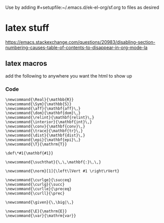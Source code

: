 
Use by adding #+setupfile:~/.emacs.d/ek-el-org/sf.org
to files as desired


* latex stuff
#+LaTeX_HEADER: \newcommand{\Real}{\mathbb{R}}
#+LaTeX_HEADER: \newcommand{\Complex}{\mathbb{C}}
#+LaTeX_HEADER: \newcommand{\Complox}{\mathbb{D}}

#+LaTeX_HEADER: \newcommand{\I}{\text{Im}\,}
#+LaTeX_HEADER: \newcommand{\R}{\text{Re}\,}
#+LaTeX_HEADER: \newcommand{\Arg}{\text{Arg}\,}
#+LaTeX_HEADER: \newcommand{\arg}{\text{arg}\,}
#+LaTeX_HEADER: \newcommand{\Log}{\text{Log}\,}
#+LaTeX_HEADER: \newcommand{\Arg}{\text{Arg}\,}
#+LaTeX_HEADER: \newcommand{\arg}{\text{arg}\,}
#+LaTeX_HEADER: \newcommand{\Res}{\text{Res}\,}

#+LaTeX_HEADER: \newcommand{\given}{\,\big|\,}
#+LaTeX_HEADER: \newcommand*\conj[1]{\overline{#1}}
#+Latex_HEADER: \newcommand{\suchthat}{\,\,\mathbf{:}\,\,}
#+Latex_HEADER: \newcommand{\for}{\,\, \text{for} \,\,}

#+LATEX_HEADER:% \usepackage{euler}
#+OPTIONS: \n:t
#+OPTIONS: toc:nil

https://emacs.stackexchange.com/questions/20983/disabling-section-numbering-causes-table-of-contents-to-disappear-in-org-mode-la
#+LATEX_HEADER: \setcounter{secnumdepth}{0}

#+LATEX_HEADER: \newcommand{\definedas}{\triangleq}
#+Latex_HEADER: \newcommand{\gradient}{\nabla}
#+LATEX_HEADER: \newcommand{\Sym}{\mathbb{S}}

#+LATEX_HEADER: \newcommand{\gf}{\mathbf{GF}}
#+LATEX_HEADER: \newcommand{\lcm}{\mathbf{lcm}}

#+LATEX_HEADER: \newcommand{\argmin}{\text{argmin}}
#+LATEX_HEADER: \newcommand{\argmax}{\text{argmax}}
** latex macros
add the following to anywhere you want the html to show up
*** COMMENT usage 
#+BEGIN_EXAMPLE
 ** COMMENT latex / mathjax for export
#+RESULTS: lat-mac
#+END_EXAMPLE

*** Code
#+NAME: lat-mac
#+BEGIN_SRC latex-macros :exports code
\newcommand{\Real}{\mathbb{R}}
\newcommand{\Sym}{\mathbb{S}}
\newcommand{\aff}{\mathbf{aff}\,}
\newcommand{\dom}{\mathbf{dom}\,}
\newcommand{\relint}{\mathbf{relint}\,}
\newcommand{\interior}{\mathbf{int}\,}
\newcommand{\conv}{\mathbf{conv}\,}
\newcommand{\trace}{\mathbf{tr}\,}
\newcommand{\dist}{\mathbf{dist}\,}
\newcommand{\epi}{\mathbf{epi}\,}
\newcommand{\T}{\mathrm{T}}

\def\*#1{\mathbf{#1}}

\newcommand{\suchthat}{\,\,\mathbf{:}\,\,}

\newcommand{\norm}[1]{\left\lVert #1 \right\rVert}

\newcommand{\curlge}{\succeq}
\newcommand{\curlg}{\succ}
\newcommand{\curlle}{\preceq}
\newcommand{\curll}{\prec}

\newcommand{\given}{\,\big|\,}

\newcommand{\E}{\mathrm{E}}
\newcommand{\var}{\mathrm{var}}
#+END_SRC

#+RESULTS: lat-mac
#+LATEX_HEADER: \newcommand{\Real}{\mathbb{R}}
#+LATEX_HEADER: \newcommand{\Sym}{\mathbb{S}}
#+LATEX_HEADER: \newcommand{\aff}{\mathbf{aff}\,}
#+LATEX_HEADER: \newcommand{\dom}{\mathbf{dom}\,}
#+LATEX_HEADER: \newcommand{\relint}{\mathbf{relint}\,}
#+LATEX_HEADER: \newcommand{\interior}{\mathbf{int}\,}
#+LATEX_HEADER: \newcommand{\conv}{\mathbf{conv}\,}
#+LATEX_HEADER: \newcommand{\trace}{\mathbf{tr}\,}
#+LATEX_HEADER: \newcommand{\dist}{\mathbf{dist}\,}
#+LATEX_HEADER: \newcommand{\epi}{\mathbf{epi}\,}
#+LATEX_HEADER: \newcommand{\T}{\mathrm{T}}
#+LATEX_HEADER: 
#+LATEX_HEADER: \def\*#1{\mathbf{#1}}
#+LATEX_HEADER: 
#+LATEX_HEADER: \newcommand{\suchthat}{\,\,\mathbf{:}\,\,}
#+LATEX_HEADER: 
#+LATEX_HEADER: \newcommand{\norm}[1]{\left\lVert #1 \right\rVert}
#+LATEX_HEADER: \newcommand{\innerprod}[1]{\left\lt #1 \right\gt}
#+LATEX_HEADER: 
#+LATEX_HEADER: \newcommand{\curlge}{\succeq}
#+LATEX_HEADER: \newcommand{\curlg}{\succ}
#+LATEX_HEADER: \newcommand{\curlle}{\preceq}
#+LATEX_HEADER: \newcommand{\curll}{\prec}
#+LATEX_HEADER: 
#+LATEX_HEADER: \newcommand{\given}{\,\big|\,}
#+LATEX_HEADER: 
#+LATEX_HEADER: \newcommand{\E}{\mathrm{E}}
#+LATEX_HEADER: \newcommand{\var}{\mathrm{var}}
#+HTML_HEAD_EXTRA: <div style="display: none"> \(
#+HTML_HEAD_EXTRA: \newcommand{\Real}{\mathbb{R}}
#+HTML_HEAD_EXTRA: \newcommand{\Sym}{\mathbb{S}}
#+HTML_HEAD_EXTRA: \newcommand{\aff}{\mathbf{aff}\,}
#+HTML_HEAD_EXTRA: \newcommand{\dom}{\mathbf{dom}\,}
#+HTML_HEAD_EXTRA: \newcommand{\relint}{\mathbf{relint}\,}
#+HTML_HEAD_EXTRA: \newcommand{\interior}{\mathbf{int}\,}
#+HTML_HEAD_EXTRA: \newcommand{\conv}{\mathbf{conv}\,}
#+HTML_HEAD_EXTRA: \newcommand{\trace}{\mathbf{tr}\,}
#+HTML_HEAD_EXTRA: \newcommand{\dist}{\mathbf{dist}\,}
#+HTML_HEAD_EXTRA: \newcommand{\epi}{\mathbf{epi}\,}
#+HTML_HEAD_EXTRA: \newcommand{\T}{\mathrm{T}}
#+HTML_HEAD_EXTRA: 
#+HTML_HEAD_EXTRA: \def\*#1{\mathbf{#1}}
#+HTML_HEAD_EXTRA: 
#+HTML_HEAD_EXTRA: \newcommand{\suchthat}{\,\,\mathbf{:}\,\,}
#+HTML_HEAD_EXTRA: 
#+HTML_HEAD_EXTRA: \newcommand{\norm}[1]{\left\lVert #1 \right\rVert}

#+HTML_HEAD_EXTRA: 
#+HTML_HEAD_EXTRA: \newcommand{\curlge}{\succeq}
#+HTML_HEAD_EXTRA: \newcommand{\curlg}{\succ}
#+HTML_HEAD_EXTRA: \newcommand{\curlle}{\preceq}
#+HTML_HEAD_EXTRA: \newcommand{\curll}{\prec}
#+HTML_HEAD_EXTRA: 
#+HTML_HEAD_EXTRA: \newcommand{\given}{\,\big|\,}
#+HTML_HEAD_EXTRA: 
#+HTML_HEAD_EXTRA: \newcommand{\E}{\mathrm{E}}
#+HTML_HEAD_EXTRA: \newcommand{\var}{\mathrm{var}}
#+HTML_HEAD_EXTRA: \)</div>
#+LATEX_HEADER: \newcommand{\Real}{\mathbb{R}}
#+LATEX_HEADER: \newcommand{\Sym}{\mathbb{S}}
#+LATEX_HEADER: \newcommand{\aff}{\mathbf{aff}\,}
#+LATEX_HEADER: \newcommand{\dom}{\mathbf{dom}\,}
#+LATEX_HEADER: \newcommand{\relint}{\mathbf{relint}\,}
#+LATEX_HEADER: \newcommand{\interior}{\mathbf{int}\,}
#+LATEX_HEADER: \newcommand{\conv}{\mathbf{conv}\,}
#+LATEX_HEADER: \newcommand{\trace}{\mathbf{tr}\,}
#+LATEX_HEADER: \newcommand{\dist}{\mathbf{dist}\,}
#+LATEX_HEADER: \newcommand{\epi}{\mathbf{epi}\,}
#+LATEX_HEADER: \newcommand{\T}{\mathrm{T}}
#+LATEX_HEADER: 
#+LATEX_HEADER: \def\*#1{\mathbf{#1}}
#+LATEX_HEADER: 
#+LATEX_HEADER: \newcommand{\suchthat}{\,\,\mathbf{:}\,\,}
#+LATEX_HEADER: 
#+LATEX_HEADER: \newcommand{\norm}[1]{\left\lVert #1 \right\rVert}
#+LATEX_HEADER: \newcommand{\innerprod}[1]{\left< #1 \right>}
#+LATEX_HEADER: 
#+LATEX_HEADER: \newcommand{\curlge}{\succeq}
#+LATEX_HEADER: \newcommand{\curlg}{\succ}
#+LATEX_HEADER: \newcommand{\curlle}{\preceq}
#+LATEX_HEADER: \newcommand{\curll}{\prec}
#+LATEX_HEADER: 
#+LATEX_HEADER: \newcommand{\given}{\,\big|\,}
#+LATEX_HEADER: 
#+LATEX_HEADER: \newcommand{\E}{\mathrm{E}}
#+LATEX_HEADER: \newcommand{\var}{\mathrm{var}}
#+HTML_HEAD_EXTRA: <div style="display: none"> \(
#+HTML_HEAD_EXTRA: \newcommand{\Real}{\mathbb{R}}
#+HTML_HEAD_EXTRA: \newcommand{\Sym}{\mathbb{S}}
#+HTML_HEAD_EXTRA: \newcommand{\aff}{\mathbf{aff}\,}
#+HTML_HEAD_EXTRA: \newcommand{\dom}{\mathbf{dom}\,}
#+HTML_HEAD_EXTRA: \newcommand{\relint}{\mathbf{relint}\,}
#+HTML_HEAD_EXTRA: \newcommand{\interior}{\mathbf{int}\,}
#+HTML_HEAD_EXTRA: \newcommand{\conv}{\mathbf{conv}\,}
#+HTML_HEAD_EXTRA: \newcommand{\trace}{\mathbf{tr}\,}
#+HTML_HEAD_EXTRA: \newcommand{\dist}{\mathbf{dist}\,}
#+HTML_HEAD_EXTRA: \newcommand{\epi}{\mathbf{epi}\,}
#+HTML_HEAD_EXTRA: \newcommand{\T}{\mathrm{T}}
#+HTML_HEAD_EXTRA: 
#+HTML_HEAD_EXTRA: \def\*#1{\mathbf{#1}}
#+HTML_HEAD_EXTRA: 
#+HTML_HEAD_EXTRA: \newcommand{\suchthat}{\,\,\mathbf{:}\,\,}
#+HTML_HEAD_EXTRA: 
#+HTML_HEAD_EXTRA: \newcommand{\norm}[1]{\left\lVert #1 \right\rVert}
#+HTML_HEAD_EXTRA: \newcommand{\innerprod}[1]{\left< #1 \right>}
#+HTML_HEAD_EXTRA: 
#+HTML_HEAD_EXTRA: \newcommand{\curlge}{\succeq}
#+HTML_HEAD_EXTRA: \newcommand{\curlg}{\succ}
#+HTML_HEAD_EXTRA: \newcommand{\curlle}{\preceq}
#+HTML_HEAD_EXTRA: \newcommand{\curll}{\prec}
#+HTML_HEAD_EXTRA: 
#+HTML_HEAD_EXTRA: \newcommand{\given}{\,\big|\,}
#+HTML_HEAD_EXTRA: 
#+HTML_HEAD_EXTRA: \newcommand{\E}{\mathrm{E}}
#+HTML_HEAD_EXTRA: \newcommand{\var}{\mathrm{var}}
#+HTML_HEAD_EXTRA: \)</div>
#+LATEX_HEADER: \newcommand{\Real}{\mathbb{R}}
#+LATEX_HEADER: \newcommand{\Sym}{\mathbb{S}}
#+LATEX_HEADER: \newcommand{\aff}{\mathbf{aff}\,}
#+LATEX_HEADER: \newcommand{\dom}{\mathbf{dom}\,}
#+LATEX_HEADER: \newcommand{\relint}{\mathbf{relint}\,}
#+LATEX_HEADER: \newcommand{\interior}{\mathbf{int}\,}
#+LATEX_HEADER: \newcommand{\conv}{\mathbf{conv}\,}
#+LATEX_HEADER: \newcommand{\trace}{\mathbf{tr}\,}
#+LATEX_HEADER: \newcommand{\dist}{\mathbf{dist}\,}
#+LATEX_HEADER: \newcommand{\epi}{\mathbf{epi}\,}
#+LATEX_HEADER: \newcommand{\T}{\mathrm{T}}
#+LATEX_HEADER: 
#+LATEX_HEADER: \def\*#1{\mathbf{#1}}
#+LATEX_HEADER: 
#+LATEX_HEADER: \newcommand{\suchthat}{\,\,\mathbf{:}\,\,}
#+LATEX_HEADER: 
#+LATEX_HEADER: \newcommand{\norm}[1]{\left\lVert #1 \right\rVert}
#+LATEX_HEADER: 
#+LATEX_HEADER: \newcommand{\curlge}{\succeq}
#+LATEX_HEADER: \newcommand{\curlg}{\succ}
#+LATEX_HEADER: \newcommand{\curlle}{\preceq}
#+LATEX_HEADER: \newcommand{\curll}{\prec}
#+LATEX_HEADER: 
#+LATEX_HEADER: \newcommand{\given}{\,\big|\,}
#+LATEX_HEADER: 
#+LATEX_HEADER: \newcommand{\E}{\mathrm{E}}
#+LATEX_HEADER: \newcommand{\var}{\mathrm{var}}
#+HTML_HEAD_EXTRA: <div style="display: none"> \(
#+HTML_HEAD_EXTRA: \newcommand{\Real}{\mathbb{R}}
#+HTML_HEAD_EXTRA: \newcommand{\Sym}{\mathbb{S}}
#+HTML_HEAD_EXTRA: \newcommand{\aff}{\mathbf{aff}\,}
#+HTML_HEAD_EXTRA: \newcommand{\dom}{\mathbf{dom}\,}
#+HTML_HEAD_EXTRA: \newcommand{\relint}{\mathbf{relint}\,}
#+HTML_HEAD_EXTRA: \newcommand{\interior}{\mathbf{int}\,}
#+HTML_HEAD_EXTRA: \newcommand{\conv}{\mathbf{conv}\,}
#+HTML_HEAD_EXTRA: \newcommand{\trace}{\mathbf{tr}\,}
#+HTML_HEAD_EXTRA: \newcommand{\dist}{\mathbf{dist}\,}
#+HTML_HEAD_EXTRA: \newcommand{\epi}{\mathbf{epi}\,}
#+HTML_HEAD_EXTRA: \newcommand{\T}{\mathrm{T}}
#+HTML_HEAD_EXTRA: 
#+HTML_HEAD_EXTRA: \def\*#1{\mathbf{#1}}
#+HTML_HEAD_EXTRA: 
#+HTML_HEAD_EXTRA: \newcommand{\suchthat}{\,\,\mathbf{:}\,\,}
#+HTML_HEAD_EXTRA: 
#+HTML_HEAD_EXTRA: \newcommand{\norm}[1]{\left\lVert #1 \right\rVert}
#+HTML_HEAD_EXTRA: 
#+HTML_HEAD_EXTRA: \newcommand{\curlge}{\succeq}
#+HTML_HEAD_EXTRA: \newcommand{\curlg}{\succ}
#+HTML_HEAD_EXTRA: \newcommand{\curlle}{\preceq}
#+HTML_HEAD_EXTRA: \newcommand{\curll}{\prec}
#+HTML_HEAD_EXTRA: 
#+HTML_HEAD_EXTRA: \newcommand{\given}{\,\big|\,}
#+HTML_HEAD_EXTRA: 
#+HTML_HEAD_EXTRA: \newcommand{\E}{\mathrm{E}}
#+HTML_HEAD_EXTRA: \newcommand{\var}{\mathrm{var}}
#+HTML_HEAD_EXTRA: \)</div>
